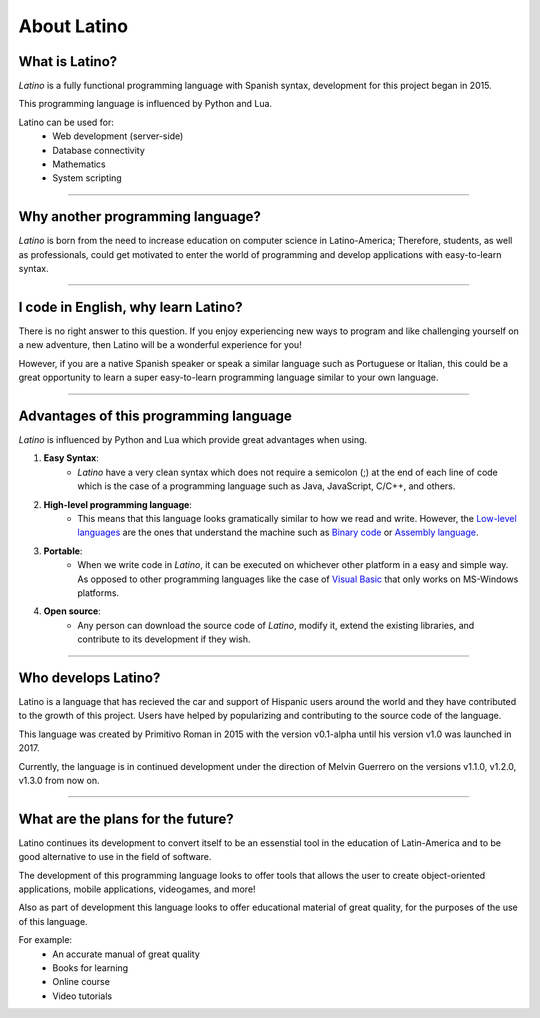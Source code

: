 .. meta::
   :description: About latino. Why another programming language?
   :keywords: manual, documentation, latino, about

=============
About Latino
=============
What is Latino?
----------------
*Latino* is a fully functional programming language with Spanish syntax, development for this project began in 2015.

This programming language is influenced by Python and Lua.

Latino can be used for:
  * Web development (server-side)
  * Database connectivity
  * Mathematics
  * System scripting

----

Why another programming language?
-----------------------------------
*Latino* is born from the need to increase education on computer science in Latino-America; Therefore, students, as well as professionals, could get motivated to enter the world of programming and develop applications with easy-to-learn syntax.

----

I code in English, why learn Latino?
--------------------------------------
There is no right answer to this question. If you enjoy experiencing new ways to program and like challenging yourself on a new adventure, then Latino will be a wonderful experience for you!

However, if you are a native Spanish speaker or speak a similar language such as Portuguese or Italian, this could be a great opportunity to learn a super easy-to-learn programming language similar to your own language.

----

Advantages of this programming language
---------------------------------------
*Latino* is influenced by Python and Lua which provide great advantages when using.

#. **Easy Syntax**:
    * *Latino* have a very clean syntax which does not require a semicolon (;) at the end of each line of code which is the case of a programming language such as Java, JavaScript, C/C++, and others.
#. **High-level programming language**:
    * This means that this language looks gramatically similar to how we read and write. However, the `Low-level languages`_ are the ones that understand the machine such as `Binary code`_ or `Assembly language`_.
#. **Portable**:
    * When we write code in *Latino*, it can be executed on whichever other platform in a easy and simple way. As opposed to other programming languages like the case of `Visual Basic`_ that only works on MS-Windows platforms.
#. **Open source**:
    * Any person can download the source code of *Latino*, modify it, extend the existing libraries, and contribute to its development if they wish.

----

Who develops Latino?
--------------------------
Latino is a language that has recieved the car and support of Hispanic users around the world and they have contributed to the growth of this project. Users have helped by popularizing and contributing to the source code of the language.

This language was created by Primitivo Roman in 2015 with the version v0.1-alpha until his version v1.0 was launched in 2017.

Currently, the language is in continued development under the direction of Melvin Guerrero on the versions v1.1.0, v1.2.0, v1.3.0 from now on.

----

What are the plans for the future?
------------------------------------
Latino continues its development to convert itself to be an essenstial tool in the education of Latin-America and to be good alternative to use in the field of software.

The development of this programming language looks to offer tools that allows the user to create object-oriented applications, mobile applications, videogames, and more!

Also as part of development this language looks to offer educational material of great quality, for the purposes of the use of this language.

For example:
  * An accurate manual of great quality
  * Books for learning
  * Online course
  * Video tutorials

.. Links

.. _Low-level languages: https://en.wikipedia.org/wiki/Low-level_programming_language
.. _Binary code: https://en.wikipedia.org/wiki/Machine_code
.. _Assembly language: https://en.wikipedia.org/wiki/Assembly_language
.. _Visual Basic: https://en.wikipedia.org/wiki/Visual_Basic

